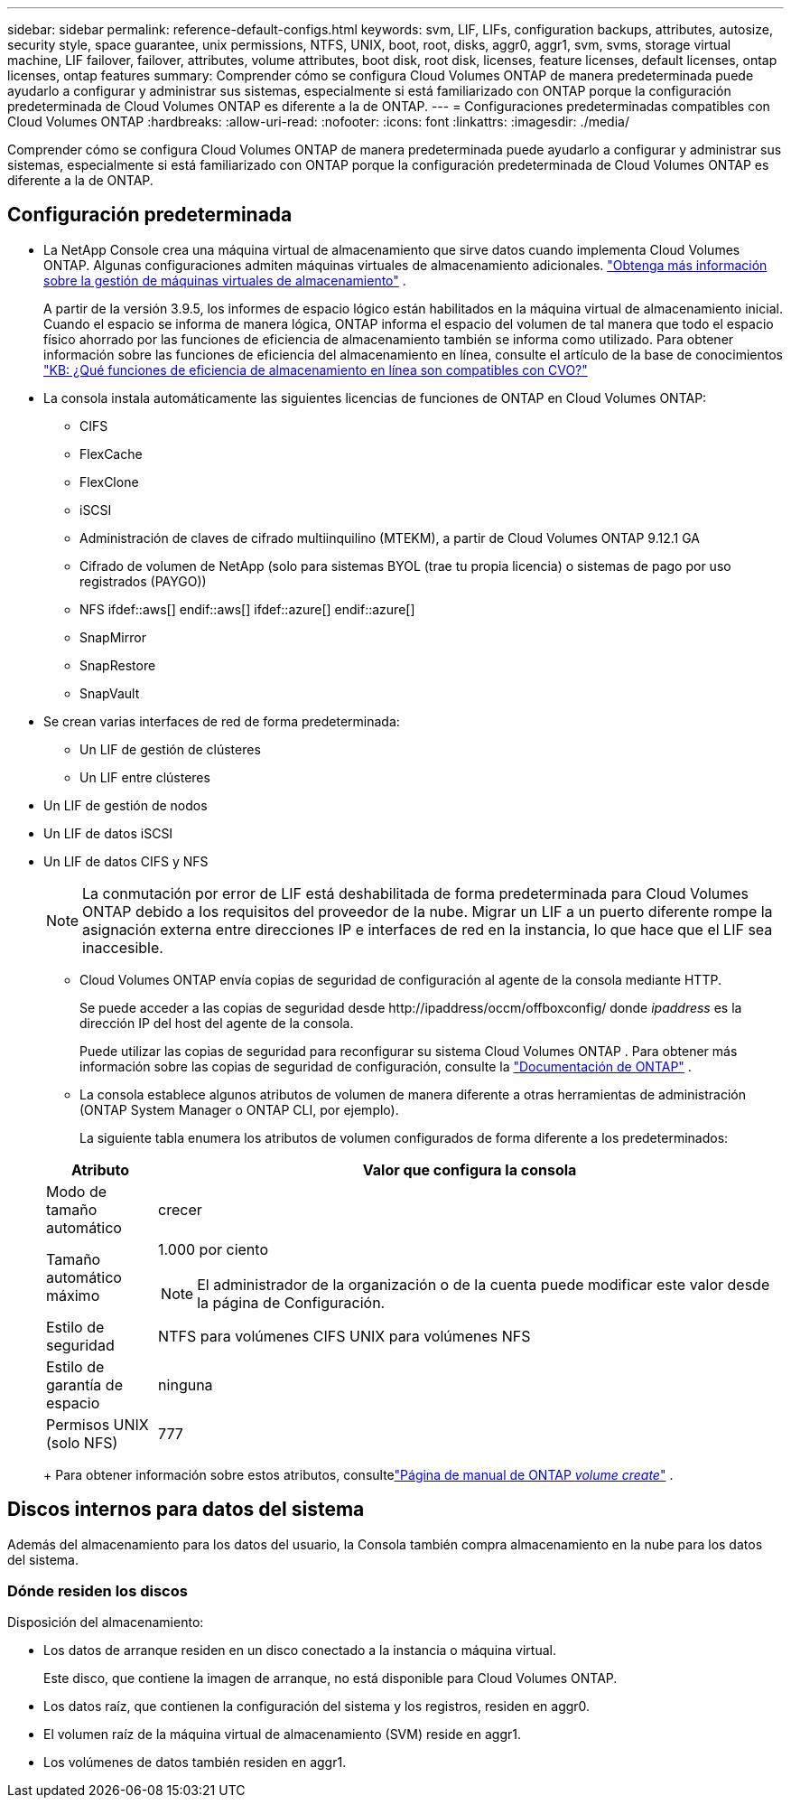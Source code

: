 ---
sidebar: sidebar 
permalink: reference-default-configs.html 
keywords: svm, LIF, LIFs, configuration backups, attributes, autosize, security style, space guarantee, unix permissions, NTFS, UNIX, boot, root, disks, aggr0, aggr1, svm, svms, storage virtual machine, LIF failover, failover, attributes, volume attributes, boot disk, root disk, licenses, feature licenses, default licenses, ontap licenses, ontap features 
summary: Comprender cómo se configura Cloud Volumes ONTAP de manera predeterminada puede ayudarlo a configurar y administrar sus sistemas, especialmente si está familiarizado con ONTAP porque la configuración predeterminada de Cloud Volumes ONTAP es diferente a la de ONTAP. 
---
= Configuraciones predeterminadas compatibles con Cloud Volumes ONTAP
:hardbreaks:
:allow-uri-read: 
:nofooter: 
:icons: font
:linkattrs: 
:imagesdir: ./media/


[role="lead"]
Comprender cómo se configura Cloud Volumes ONTAP de manera predeterminada puede ayudarlo a configurar y administrar sus sistemas, especialmente si está familiarizado con ONTAP porque la configuración predeterminada de Cloud Volumes ONTAP es diferente a la de ONTAP.



== Configuración predeterminada

* La NetApp Console crea una máquina virtual de almacenamiento que sirve datos cuando implementa Cloud Volumes ONTAP.  Algunas configuraciones admiten máquinas virtuales de almacenamiento adicionales. link:task-managing-svms.html["Obtenga más información sobre la gestión de máquinas virtuales de almacenamiento"] .
+
A partir de la versión 3.9.5, los informes de espacio lógico están habilitados en la máquina virtual de almacenamiento inicial.  Cuando el espacio se informa de manera lógica, ONTAP informa el espacio del volumen de tal manera que todo el espacio físico ahorrado por las funciones de eficiencia de almacenamiento también se informa como utilizado.  Para obtener información sobre las funciones de eficiencia del almacenamiento en línea, consulte el artículo de la base de conocimientos https://kb.netapp.com/Cloud/Cloud_Volumes_ONTAP/What_Inline_Storage_Efficiency_features_are_supported_with_CVO#["KB: ¿Qué funciones de eficiencia de almacenamiento en línea son compatibles con CVO?"^]

* La consola instala automáticamente las siguientes licencias de funciones de ONTAP en Cloud Volumes ONTAP:
+
** CIFS
** FlexCache
** FlexClone
** iSCSI
** Administración de claves de cifrado multiinquilino (MTEKM), a partir de Cloud Volumes ONTAP 9.12.1 GA
** Cifrado de volumen de NetApp (solo para sistemas BYOL (trae tu propia licencia) o sistemas de pago por uso registrados (PAYGO))
** NFS ifdef::aws[] endif::aws[] ifdef::azure[] endif::azure[]
** SnapMirror
** SnapRestore
** SnapVault


* Se crean varias interfaces de red de forma predeterminada:
+
** Un LIF de gestión de clústeres
** Un LIF entre clústeres




ifdef::azure[]

* Un LIF de administración de SVM en sistemas de alta disponibilidad en Azure


endif::azure[]

ifdef::gcp[]

* Un LIF de gestión de SVM en sistemas HA en Google Cloud


endif::gcp[]

ifdef::aws[]

* Un LIF de gestión de SVM en sistemas de nodo único en AWS


endif::aws[]

* Un LIF de gestión de nodos


ifdef::gcp[]

+ En Google Cloud, este LIF se combina con el LIF entre clústeres.

endif::gcp[]

* Un LIF de datos iSCSI
* Un LIF de datos CIFS y NFS
+

NOTE: La conmutación por error de LIF está deshabilitada de forma predeterminada para Cloud Volumes ONTAP debido a los requisitos del proveedor de la nube.  Migrar un LIF a un puerto diferente rompe la asignación externa entre direcciones IP e interfaces de red en la instancia, lo que hace que el LIF sea inaccesible.

+
** Cloud Volumes ONTAP envía copias de seguridad de configuración al agente de la consola mediante HTTP.
+
Se puede acceder a las copias de seguridad desde \http://ipaddress/occm/offboxconfig/ donde _ipaddress_ es la dirección IP del host del agente de la consola.

+
Puede utilizar las copias de seguridad para reconfigurar su sistema Cloud Volumes ONTAP .  Para obtener más información sobre las copias de seguridad de configuración, consulte la https://docs.netapp.com/us-en/ontap/system-admin/config-backup-file-concept.html["Documentación de ONTAP"^] .

** La consola establece algunos atributos de volumen de manera diferente a otras herramientas de administración (ONTAP System Manager o ONTAP CLI, por ejemplo).
+
La siguiente tabla enumera los atributos de volumen configurados de forma diferente a los predeterminados:

+
[cols="15,85"]
|===
| Atributo | Valor que configura la consola 


| Modo de tamaño automático | crecer 


| Tamaño automático máximo  a| 
1.000 por ciento


NOTE: El administrador de la organización o de la cuenta puede modificar este valor desde la página de Configuración.



| Estilo de seguridad | NTFS para volúmenes CIFS UNIX para volúmenes NFS 


| Estilo de garantía de espacio | ninguna 


| Permisos UNIX (solo NFS) | 777 
|===
+
Para obtener información sobre estos atributos, consultelink:https://docs.netapp.com/us-en/ontap-cli-9121/volume-create.html["Página de manual de ONTAP _volume create_"] .







== Discos internos para datos del sistema

Además del almacenamiento para los datos del usuario, la Consola también compra almacenamiento en la nube para los datos del sistema.

ifdef::aws[]



=== AWS

* Tres discos por nodo para datos de arranque, raíz y núcleo:
+
** Disco io1 de 47 GiB para datos de arranque
** Disco gp3 de 140 GiB para datos raíz
** Disco gp2 de 540 GiB para datos centrales


* Para pares HA:
+
** Dos volúmenes EBS st1 para la instancia del mediador, uno de aproximadamente 8 GiB como disco raíz y uno de 4 GiB como disco de datos
** Un disco gp3 de 140 GiB en cada nodo para contener una copia de los datos raíz del otro nodo
+

NOTE: En algunas zonas, el tipo de disco EBS disponible solo puede ser gp2.



* Una instantánea de EBS para cada disco de arranque y disco raíz
+

NOTE: Las instantáneas se crean automáticamente al reiniciar.

* Cuando habilita el cifrado de datos en AWS mediante el Servicio de administración de claves (KMS), los discos de arranque y raíz de Cloud Volumes ONTAP también se cifran.  Esto incluye el disco de arranque para la instancia del mediador en un par HA.  Los discos se cifran mediante la CMK que selecciona cuando agrega un sistema Cloud Volumes ONTAP .



TIP: En AWS, la NVRAM está en el disco de arranque.

endif::aws[]

ifdef::azure[]



=== Azure (nodo único)

* Tres discos SSD Premium:
+
** Un disco de 10 GiB para datos de arranque
** Un disco de 140 GiB para datos raíz
** Un disco de 512 GiB para NVRAM
+
Si la máquina virtual que eligió para Cloud Volumes ONTAP admite SSD Ultra, entonces el sistema utiliza un SSD Ultra de 32 GiB para NVRAM, en lugar de un SSD Premium.



* Un disco duro HDD estándar de 1024 GiB para guardar núcleos
* Una instantánea de Azure para cada disco de arranque y disco raíz
* De forma predeterminada, cada disco en Azure está cifrado en reposo.
+
Si la máquina virtual que eligió para Cloud Volumes ONTAP admite discos administrados Premium SSD v2 como discos de datos, el sistema utiliza un disco administrado Premium SSD v2 de 32 GiB para NVRAM y otro como disco raíz.





=== Azure (par HA)

.Pares de HA con blob de página
* Dos discos SSD Premium de 10 GiB para el volumen de arranque (uno por nodo)
* Dos blobs de páginas de almacenamiento premium de 140 GiB para el volumen raíz (uno por nodo)
* Dos discos HDD estándar de 1024 GiB para guardar núcleos (uno por nodo)
* Dos discos SSD Premium de 512 GiB para NVRAM (uno por nodo)
* Una instantánea de Azure para cada disco de arranque y disco raíz
+

NOTE: Las instantáneas se crean automáticamente al reiniciar.

* De forma predeterminada, cada disco en Azure está cifrado en reposo.


.Pares de alta disponibilidad con discos administrados compartidos en múltiples zonas de disponibilidad
* Dos discos SSD Premium de 10 GiB para el volumen de arranque (uno por nodo)
* Dos discos SSD Premium de 512 GiB para el volumen raíz (uno por nodo)
* Dos discos HDD estándar de 1024 GiB para guardar núcleos (uno por nodo)
* Dos discos SSD Premium de 512 GiB para NVRAM (uno por nodo)
* Una instantánea de Azure para cada disco de arranque y disco raíz
+

NOTE: Las instantáneas se crean automáticamente al reiniciar.

* De forma predeterminada, cada disco en Azure está cifrado en reposo.


.Pares de alta disponibilidad con discos administrados compartidos en zonas de disponibilidad única
* Dos discos SSD Premium de 10 GiB para el volumen de arranque (uno por nodo)
* Dos discos administrados compartidos SSD Premium de 512 GiB para el volumen raíz (uno por nodo)
* Dos discos HDD estándar de 1024 GiB para guardar núcleos (uno por nodo)
* Dos discos administrados SSD Premium de 512 GiB para NVRAM (uno por nodo)


Si su máquina virtual admite discos administrados Premium SSD v2 como discos de datos, utiliza discos administrados Premium SSD v2 de 32 GiB para NVRAM y discos administrados compartidos Premium SSD v2 de 512 GiB para el volumen raíz.

Puede implementar pares de alta disponibilidad en una única zona de disponibilidad y utilizar discos administrados Premium SSD v2 cuando se cumplan las siguientes condiciones:

* La versión de Cloud Volumes ONTAP es 9.15.1 o posterior.
* La región y la zona seleccionadas admiten discos administrados Premium SSD v2.  Para obtener información sobre las regiones admitidas, consulte https://azure.microsoft.com/en-us/explore/global-infrastructure/products-by-region/["Sitio web de Microsoft Azure: Productos disponibles por región"^] .
* La suscripción está registrada para Microsoftlink:task-saz-feature.html["Característica Microsoft.Compute/VMOrchestratorZonalMultiFD"] .


endif::azure[]

ifdef::gcp[]



=== Google Cloud (nodo único)

* Un disco persistente SSD de 10 GiB para datos de arranque
* Un disco persistente SSD de 64 GiB para datos raíz
* Un disco persistente SSD de 500 GiB para NVRAM
* Un disco persistente estándar de 315 GiB para guardar núcleos
* Instantáneas de datos de arranque y raíz
+

NOTE: Las instantáneas se crean automáticamente al reiniciar.

* Los discos de arranque y raíz están cifrados de forma predeterminada.




=== Google Cloud (par HA)

* Dos discos persistentes SSD de 10 GiB para datos de arranque
* Cuatro discos persistentes SSD de 64 GiB para datos raíz
* Dos discos persistentes SSD de 500 GiB para NVRAM
* Dos discos persistentes estándar de 315 GiB para guardar núcleos
* Un disco persistente estándar de 10 GiB para datos del mediador
* Un disco persistente estándar de 10 GiB para datos de arranque del mediador
* Instantáneas de datos de arranque y raíz
+

NOTE: Las instantáneas se crean automáticamente al reiniciar.

* Los discos de arranque y raíz están cifrados de forma predeterminada.


endif::gcp[]



=== Dónde residen los discos

Disposición del almacenamiento:

* Los datos de arranque residen en un disco conectado a la instancia o máquina virtual.
+
Este disco, que contiene la imagen de arranque, no está disponible para Cloud Volumes ONTAP.

* Los datos raíz, que contienen la configuración del sistema y los registros, residen en aggr0.
* El volumen raíz de la máquina virtual de almacenamiento (SVM) reside en aggr1.
* Los volúmenes de datos también residen en aggr1.

